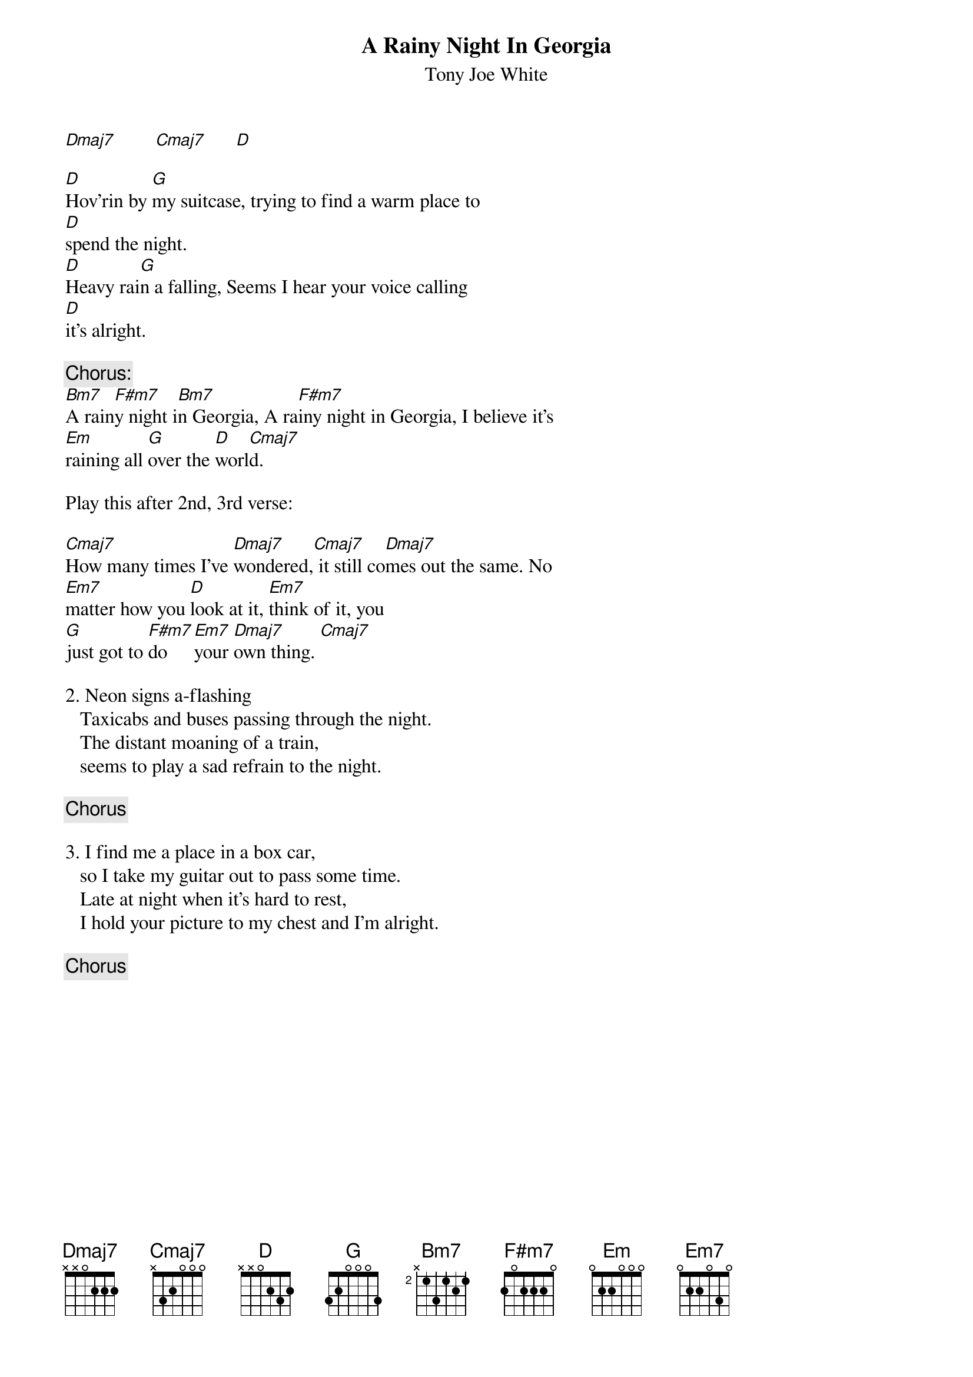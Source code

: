# From: r151431@proffa.cc.tut.fi (Rinnemaa Jyri)
{t:A Rainy Night In Georgia}
{st:Tony Joe White}

[Dmaj7]        [Cmaj7]      [D]   

[D]Hov'rin by [G]my suitcase, trying to find a warm place to
[D]spend the night.
[D]Heavy rai[G]n a falling, Seems I hear your voice calling
[D]it's alright.

{c:Chorus:}
[Bm7]A rain[F#m7]y night i[Bm7]n Georgia, A ra[F#m7]iny night in Georgia, I believe it's
[Em]raining all [G]over the [D]worl[Cmaj7]d.         

Play this after 2nd, 3rd verse:

[Cmaj7]How many times I've [Dmaj7]wondered,[Cmaj7] it still co[Dmaj7]mes out the same. No
[Em7]matter how you [D]look at it, [Em7]think of it, you
[G]just got to [F#m7]do    [Em7]your [Dmaj7]own thing. [Cmaj7]     

2. Neon signs a-flashing
   Taxicabs and buses passing through the night.
   The distant moaning of a train,
   seems to play a sad refrain to the night.
	
{c:Chorus}

3. I find me a place in a box car,
   so I take my guitar out to pass some time.
   Late at night when it's hard to rest,
   I hold your picture to my chest and I'm alright.

{c:Chorus}
